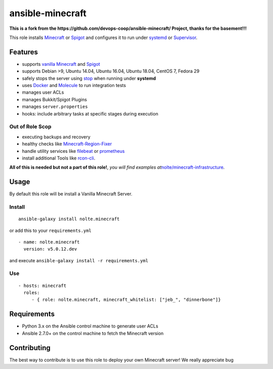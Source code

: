 .. _readme:

ansible-minecraft
=================

**This is a fork from the
https://github.com/devops-coop/ansible-minecraft/ Project, thanks for
the basement!!!**

|CircleCI| |Build Status| |Install from Ansible Galaxy| |Chat on
gitter.im| |image1| |Documentation Status|

This role installs `Minecraft`_ or `Spigot`_ and configures it to run
under `systemd`_ or `Supervisor`_.

Features
--------

-  supports `vanilla Minecraft`_ and `Spigot <https://spigotmc.org/>`__
-  supports Debian >9, Ubuntu 14.04, Ubuntu 16.04, Ubuntu 18.04, CentOS
   7, Fedora 29
-  safely stops the server using `stop`_ when running under **systemd**
-  uses `Docker`_ and `Molecule`_ to run integration tests
-  manages user ACLs
-  manages Bukkit/Spigot Plugins
-  manages ``server.properties``
-  hooks: include arbitrary tasks at specific stages during execution

Out of Role Scop
~~~~~~~~~~~~~~~~

-  executing backups and recovery
-  healthy checks like `Minecraft-Region-Fixer`_
-  handle utility services like `filebeat`_ or `prometheus`_
-  install additional Tools like `rcon-cli`_.

**All of this is needed but not a part of this role!**, *you will find
examples at*\ `nolte/minecraft-infrastructure`_\ *.*

Usage
-----

By default this role will be install a Vanilla Minecraft Server.

Install
~~~~~~~

::

      ansible-galaxy install nolte.minecraft

or add this to your ``requirements.yml``

::

   - name: nolte.minecraft
     version: v5.0.12.dev

and execute ``ansible-galaxy install -r requirements.yml``

Use
~~~

::

     - hosts: minecraft
       roles:
          - { role: nolte.minecraft, minecraft_whitelist: ["jeb_", "dinnerbone"]}

Requirements
------------

-  Python 3.x on the Ansible control machine to generate user ACLs
-  Ansible 2.7.0+ on the control machine to fetch the Minecraft version

Contributing
------------

The best way to contribute is to use this role to deploy your own
Minecraft server! We really appreciate bug

.. _Minecraft: https://minecraft.net/
.. _Spigot: https://www.spigotmc.org/
.. _systemd: https://wiki.freedesktop.org/www/Software/systemd/
.. _Supervisor: http://supervisord.org/
.. _vanilla Minecraft: https://minecraft.net
.. _stop: http://minecraft.gamepedia.com/Commands#stop
.. _Docker: https://www.docker.com/
.. _Molecule: https://molecule.readthedocs.io/
.. _Minecraft-Region-Fixer: https://github.com/Fenixin/Minecraft-Region-Fixer
.. _filebeat: https://www.elastic.co/de/products/beats/filebeat
.. _prometheus: https://github.com/prometheus/node_exporter
.. _rcon-cli: https://github.com/itzg/rcon-cli
.. _nolte/minecraft-infrastructure: https://github.com/nolte/minecraft-infrastructure

.. |CircleCI| image:: https://circleci.com/gh/nolte/ansible-minecraft.svg?style=svg
   :target: https://circleci.com/gh/nolte/ansible-minecraft
.. |Build Status| image:: https://travis-ci.org/nolte/ansible-minecraft.svg?branch=develop
   :target: https://travis-ci.org/nolte/ansible-minecraft
.. |Install from Ansible Galaxy| image:: https://img.shields.io/badge/role-nolte.minecraft-blue.svg
   :target: https://galaxy.ansible.com/nolte/minecraft
.. |Chat on gitter.im| image:: https://badges.gitter.im/gitterHQ/gitter.png
   :target: https://gitter.im/devops-coop/ansible-minecraft
.. |image1| image:: https://img.shields.io/github/release/nolte/ansible-minecraft.svg
   :target: https://github.com/nolte/ansible-minecraft
.. |Documentation Status| image:: https://readthedocs.org/projects/ansible-minecraft/badge/?version=master
   :target: https://ansible-minecraft.readthedocs.io/en/master
